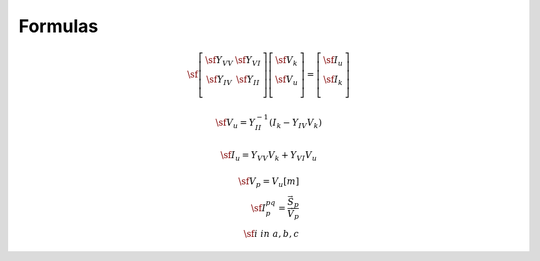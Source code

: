 Formulas
========


.. math::
    \sf \left[ {\begin{array}{cc}
     \sf Y_{VV} & \sf Y_{VI} \\
     \sf Y_{IV} & \sf Y_{II} \\
    \end{array} } \right]
    \left[ {\begin{array}{c}
     \sf \underline V_k \\
     \sf \underline V_u \\
    \end{array} } \right]
    =
    \left[ {\begin{array}{c}
     \sf \underline I_u \\
     \sf \underline I_k \\
    \end{array} } \right]

.. math::
    \sf \underline V_u = Y_{II}^{-1} \left( \underline  I_k - Y_{IV}  \underline V_k \right) 

.. math::
    \sf \underline I_u =Y_{VV}  V_k + Y_{VI} \underline V_u

.. math::
    \sf \underline V_p   = V_u[m] \\
    \sf \underline I_p^{pq} = \frac{\vec S_p}{\vec V_p} \\
    \sf i\; in\; a,b,c